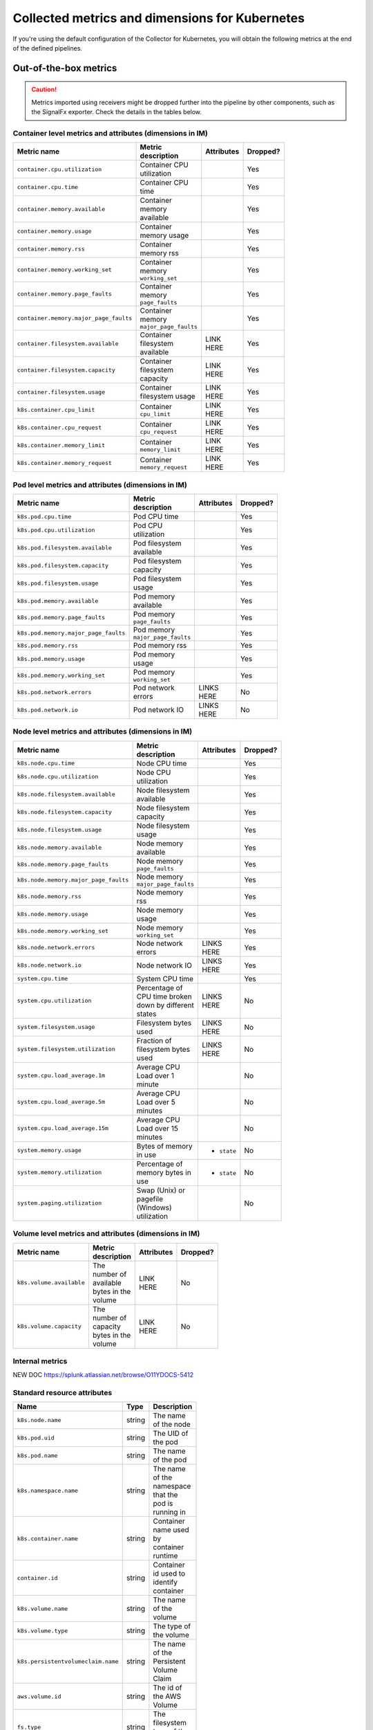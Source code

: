 .. _ootb-metrics-k8s:

****************************************************************
Collected metrics and dimensions for Kubernetes
****************************************************************

.. meta::
      :description: Out-of-the-box metrics obtained with the Collector for Kubernetes.


If you're using the default configuration of the Collector for Kubernetes, you will obtain the following metrics at the end of the defined pipelines.

Out-of-the-box metrics
========================================================

.. caution:: Metrics imported using receivers might be dropped further into the pipeline by other components, such as the SignalFx exporter. Check the details in the tables below. 

Container level metrics and attributes (dimensions in IM)
----------------------------------------------------------------------------

.. list-table::
  :widths: 30 30 30 10
  :width: 100
  :header-rows: 1

  * - Metric name
    - Metric description
    - Attributes
    - Dropped?

  * - ``container.cpu.utilization``
    - Container CPU utilization
    - 
    - Yes

  * - ``container.cpu.time``
    - Container CPU time
    - 
    - Yes

  * - ``container.memory.available``
    - Container memory available
    - 
    - Yes

  * - ``container.memory.usage``
    - Container memory usage
    - 
    - Yes

  * - ``container.memory.rss``
    - Container memory rss
    - 
    - Yes

  * - ``container.memory.working_set``
    - Container memory ``working_set``
    - 
    - Yes

  * - ``container.memory.page_faults``
    - Container memory ``page_faults``
    - 
    - Yes

  * - ``container.memory.major_page_faults``
    - Container memory ``major_page_faults``
    - 
    - Yes

  * - ``container.filesystem.available``
    - Container filesystem available
    - LINK HERE
    - Yes

  * - ``container.filesystem.capacity``
    - Container filesystem capacity
    - LINK HERE
    - Yes

  * - ``container.filesystem.usage``
    - Container filesystem usage
    - LINK HERE
    - Yes

  * - ``k8s.container.cpu_limit``
    - Container ``cpu_limit``
    - LINK HERE
    - Yes

  * - ``k8s.container.cpu_request``
    - Container ``cpu_request``
    - LINK HERE
    - Yes

  * - ``k8s.container.memory_limit``
    - Container ``memory_limit``
    - LINK HERE
    - Yes

  * - ``k8s.container.memory_request``
    - Container ``memory_request``
    - LINK HERE
    - Yes

Pod level metrics and attributes (dimensions in IM)
----------------------------------------------------------------------------

.. list-table::
  :widths: 30 30 30 10
  :width: 100
  :header-rows: 1

  * - Metric name
    - Metric description
    - Attributes
    - Dropped?

  * - ``k8s.pod.cpu.time``
    - Pod CPU time
    - 
    - Yes

  * - ``k8s.pod.cpu.utilization``
    - Pod CPU utilization
    - 
    - Yes

  * - ``k8s.pod.filesystem.available``
    - Pod filesystem available
    - 
    - Yes

  * - ``k8s.pod.filesystem.capacity``
    - Pod filesystem capacity
    - 
    - Yes

  * - ``k8s.pod.filesystem.usage``
    - Pod filesystem usage
    - 
    - Yes

  * - ``k8s.pod.memory.available``
    - Pod memory available
    - 
    - Yes

  * - ``k8s.pod.memory.page_faults``
    - Pod memory ``page_faults``
    - 
    - Yes

  * - ``k8s.pod.memory.major_page_faults``
    - Pod memory ``major_page_faults``
    - 
    - Yes

  * - ``k8s.pod.memory.rss``
    - Pod memory rss
    - 
    - Yes

  * - ``k8s.pod.memory.usage``
    - Pod memory usage
    - 
    - Yes

  * - ``k8s.pod.memory.working_set``
    - Pod memory ``working_set``
    - 
    - Yes

  * - ``k8s.pod.network.errors``
    - Pod network errors
    - LINKS HERE
    - No

  * - ``k8s.pod.network.io``
    - Pod network IO
    - LINKS HERE
    - No

Node level metrics and attributes (dimensions in IM)
----------------------------------------------------------------------------

.. list-table::
  :widths: 30 30 30 10
  :width: 100
  :header-rows: 1

  * - Metric name
    - Metric description
    - Attributes
    - Dropped?

  * - ``k8s.node.cpu.time``
    - Node CPU time
    - 
    - Yes

  * - ``k8s.node.cpu.utilization``
    - Node CPU utilization
    - 
    - Yes

  * - ``k8s.node.filesystem.available``
    - Node filesystem available
    - 
    - Yes

  * - ``k8s.node.filesystem.capacity``
    - Node filesystem capacity
    - 
    - Yes

  * - ``k8s.node.filesystem.usage``
    - Node filesystem usage
    - 
    - Yes

  * - ``k8s.node.memory.available``
    - Node memory available
    - 
    - Yes

  * - ``k8s.node.memory.page_faults``
    - Node memory ``page_faults``
    - 
    - Yes

  * - ``k8s.node.memory.major_page_faults``
    - Node memory ``major_page_faults``
    - 
    - Yes

  * - ``k8s.node.memory.rss``
    - Node memory rss
    - 
    - Yes

  * - ``k8s.node.memory.usage``
    - Node memory usage
    - 
    - Yes

  * - ``k8s.node.memory.working_set``
    - Node memory ``working_set``
    - 
    - Yes

  * - ``k8s.node.network.errors``
    - Node network errors
    - LINKS HERE
    - Yes

  * - ``k8s.node.network.io``
    - Node network IO
    - LINKS HERE
    - Yes

  * - ``system.cpu.time``
    - System CPU time
    - 
    - Yes

  * - ``system.cpu.utilization``
    - Percentage of CPU time broken down by different states
    - LINKS HERE
    - No

  * - ``system.filesystem.usage``
    - Filesystem bytes used
    - LINKS HERE
    - No

  * - ``system.filesystem.utilization``
    - Fraction of filesystem bytes used
    - LINKS HERE
    - No

  * - ``system.cpu.load_average.1m``
    - Average CPU Load over 1 minute
    - 
    - No

  * - ``system.cpu.load_average.5m``
    - Average CPU Load over 5 minutes
    - 
    - No

  * - ``system.cpu.load_average.15m``
    - Average CPU Load over 15 minutes
    - 
    - No

  * - ``system.memory.usage``
    - Bytes of memory in use
    - * ``state``
    - No

  * - ``system.memory.utilization``
    - Percentage of memory bytes in use
    - * ``state``
    - No

  * - ``system.paging.utilization``
    - Swap (Unix) or pagefile (Windows) utilization
    - 
    - No

Volume level metrics and attributes (dimensions in IM)
----------------------------------------------------------------------------

.. list-table::
  :widths: 30 30 30 10
  :width: 100
  :header-rows: 1

  * - Metric name
    - Metric description
    - Attributes
    - Dropped?

  * - ``k8s.volume.available``
    - The number of available bytes in the volume
    - LINK HERE
    - No

  * - ``k8s.volume.capacity``
    - The number of capacity bytes in the volume
    - LINK HERE
    - No

Internal metrics
----------------------------------------------------------------------------

NEW DOC
https://splunk.atlassian.net/browse/O11YDOCS-5412

Standard resource attributes
----------------------------------------------------------------------------

.. list-table::
  :widths: 40 20 40 
  :width: 100
  :header-rows: 1

  * - Name
    - Type 
    - Description

  * - ``k8s.node.name``
    - string
    - The name of the node

  * - ``k8s.pod.uid``
    - string
    - The UID of the pod

  * - ``k8s.pod.name``
    - string
    - The name of the pod

  * - ``k8s.namespace.name``
    - string
    - The name of the namespace that the pod is running in

  * - ``k8s.container.name``
    - string
    - Container name used by container runtime

  * - ``container.id``
    - string
    - Container id used to identify container

  * - ``k8s.volume.name``
    - string
    - The name of the volume

  * - ``k8s.volume.type``
    - string
    - The type of the volume

  * - ``k8s.persistentvolumeclaim.name``
    - string
    - The name of the Persistent Volume Claim

  * - ``aws.volume.id``
    - string
    - The id of the AWS Volume

  * - ``fs.type``
    - string
    - The filesystem type of the volume

  * - ``partition``
    - string
    - The partition in the volume

  * - ``gce.pd.name``
    - string
    - The name of the persistent disk in GCE

  * - ``glusterfs.endpoints.name``
    - string
    - The endpoint name that details Glusterfs topology

  * - ``glusterfs.path``
    - string
    - Glusterfs volume path



